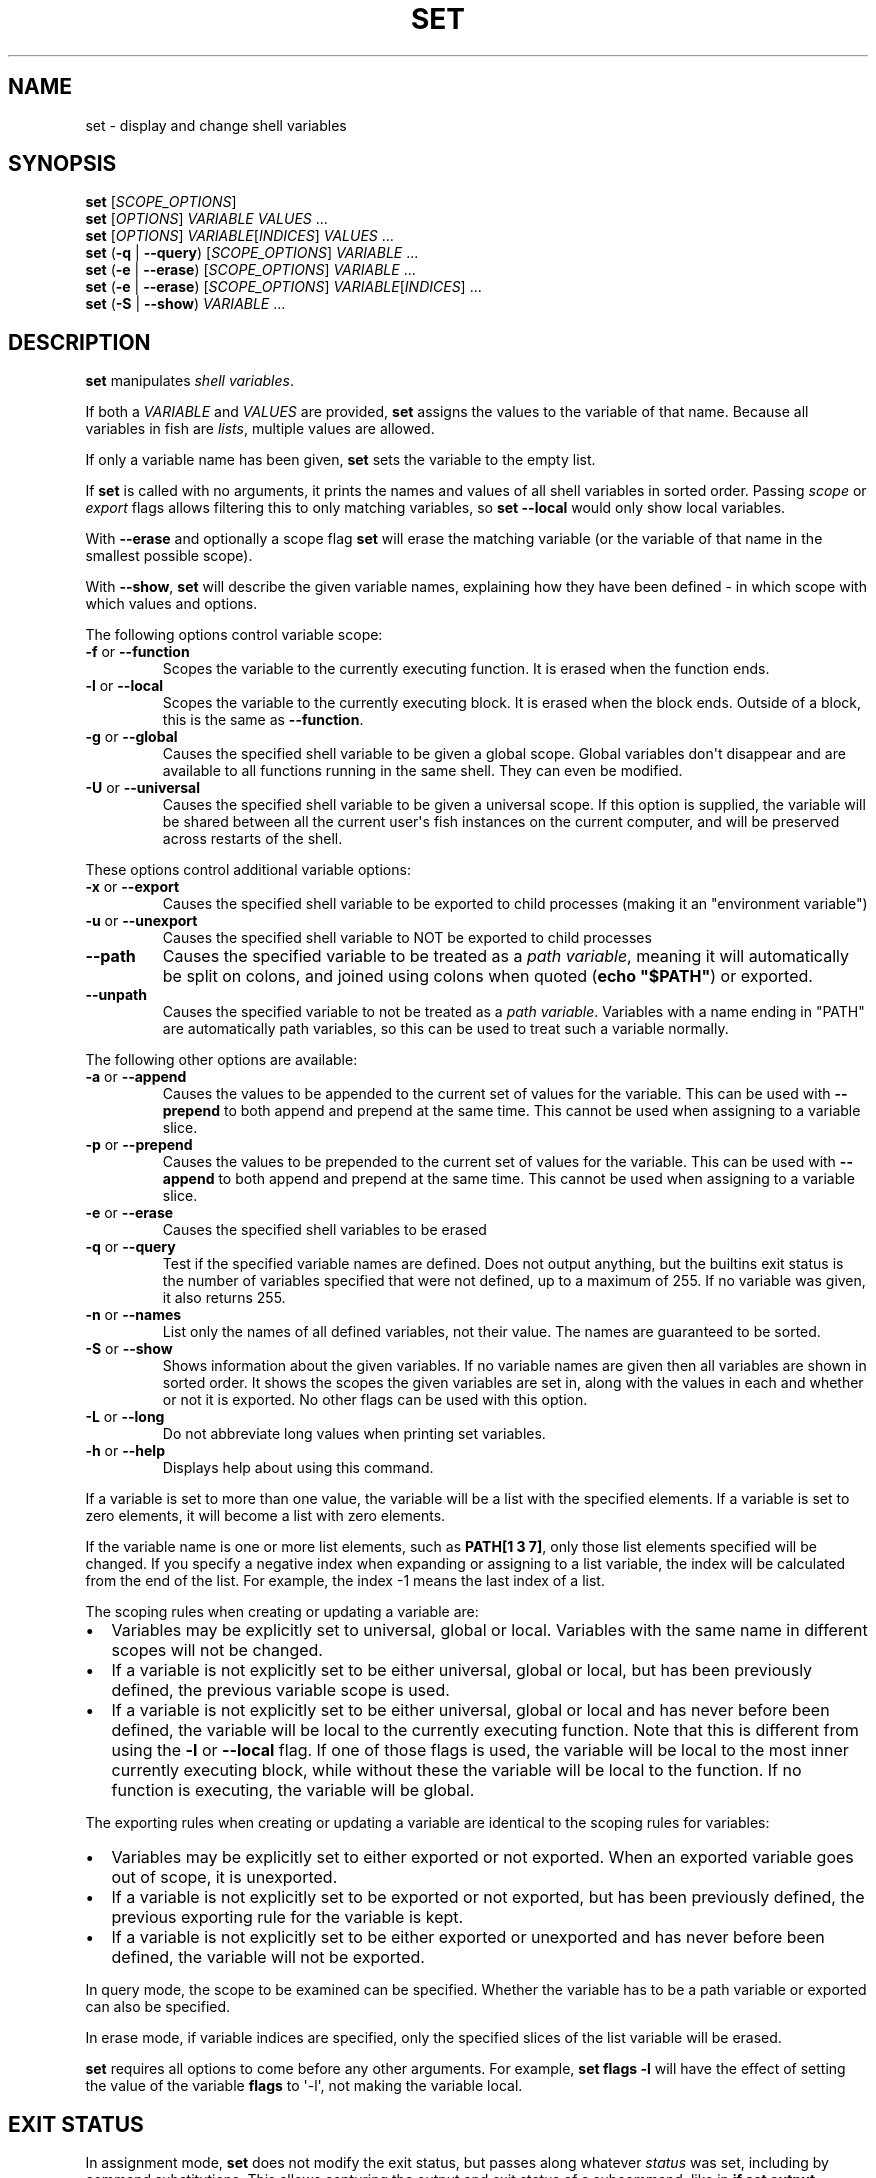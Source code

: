 .\" Man page generated from reStructuredText.
.
.
.nr rst2man-indent-level 0
.
.de1 rstReportMargin
\\$1 \\n[an-margin]
level \\n[rst2man-indent-level]
level margin: \\n[rst2man-indent\\n[rst2man-indent-level]]
-
\\n[rst2man-indent0]
\\n[rst2man-indent1]
\\n[rst2man-indent2]
..
.de1 INDENT
.\" .rstReportMargin pre:
. RS \\$1
. nr rst2man-indent\\n[rst2man-indent-level] \\n[an-margin]
. nr rst2man-indent-level +1
.\" .rstReportMargin post:
..
.de UNINDENT
. RE
.\" indent \\n[an-margin]
.\" old: \\n[rst2man-indent\\n[rst2man-indent-level]]
.nr rst2man-indent-level -1
.\" new: \\n[rst2man-indent\\n[rst2man-indent-level]]
.in \\n[rst2man-indent\\n[rst2man-indent-level]]u
..
.TH "SET" "1" "Jul 20, 2022" "3.5" "fish-shell"
.SH NAME
set \- display and change shell variables
.SH SYNOPSIS
.nf
\fBset\fP [\fISCOPE_OPTIONS\fP]
\fBset\fP [\fIOPTIONS\fP] \fIVARIABLE\fP \fIVALUES\fP \&...
\fBset\fP [\fIOPTIONS\fP] \fIVARIABLE\fP[\fIINDICES\fP] \fIVALUES\fP \&...
\fBset\fP (\fB\-q\fP | \fB\-\-query\fP) [\fISCOPE_OPTIONS\fP] \fIVARIABLE\fP \&...
\fBset\fP (\fB\-e\fP | \fB\-\-erase\fP) [\fISCOPE_OPTIONS\fP] \fIVARIABLE\fP \&...
\fBset\fP (\fB\-e\fP | \fB\-\-erase\fP) [\fISCOPE_OPTIONS\fP] \fIVARIABLE\fP[\fIINDICES\fP] \&...
\fBset\fP (\fB\-S\fP | \fB\-\-show\fP) \fIVARIABLE\fP \&...
.fi
.sp
.SH DESCRIPTION
.sp
\fBset\fP manipulates \fI\%shell variables\fP\&.
.sp
If both a \fIVARIABLE\fP and \fIVALUES\fP are provided, \fBset\fP assigns the values to the variable of that name. Because all variables in fish are \fI\%lists\fP, multiple values are allowed.
.sp
If only a variable name has been given, \fBset\fP sets the variable to the empty list.
.sp
If \fBset\fP is called with no arguments, it prints the names and values of all shell variables in sorted order. Passing \fI\%scope\fP or \fI\%export\fP flags allows filtering this to only matching variables, so \fBset \-\-local\fP would only show local variables.
.sp
With \fB\-\-erase\fP and optionally a scope flag \fBset\fP will erase the matching variable (or the variable of that name in the smallest possible scope).
.sp
With \fB\-\-show\fP, \fBset\fP will describe the given variable names, explaining how they have been defined \- in which scope with which values and options.
.sp
The following options control variable scope:
.INDENT 0.0
.TP
\fB\-f\fP or \fB\-\-function\fP
Scopes the variable to the currently executing function. It is erased when the function ends.
.TP
\fB\-l\fP or \fB\-\-local\fP
Scopes the variable to the currently executing block. It is erased when the block ends. Outside of a block, this is the same as \fB\-\-function\fP\&.
.TP
\fB\-g\fP or \fB\-\-global\fP
Causes the specified shell variable to be given a global scope. Global variables don\(aqt disappear and are available to all functions running in the same shell. They can even be modified.
.TP
\fB\-U\fP or \fB\-\-universal\fP
Causes the specified shell variable to be given a universal scope. If this option is supplied, the variable will be shared between all the current user\(aqs fish instances on the current computer, and will be preserved across restarts of the shell.
.UNINDENT
.sp
These options control additional variable options:
.INDENT 0.0
.TP
\fB\-x\fP or \fB\-\-export\fP
Causes the specified shell variable to be exported to child processes (making it an "environment variable")
.TP
\fB\-u\fP or \fB\-\-unexport\fP
Causes the specified shell variable to NOT be exported to child processes
.TP
\fB\-\-path\fP
Causes the specified variable to be treated as a \fI\%path variable\fP, meaning it will automatically be split on colons, and joined using colons when quoted (\fBecho "$PATH"\fP) or exported.
.TP
\fB\-\-unpath\fP
Causes the specified variable to not be treated as a \fI\%path variable\fP\&. Variables with a name ending in "PATH" are automatically path variables, so this can be used to treat such a variable normally.
.UNINDENT
.sp
The following other options are available:
.INDENT 0.0
.TP
\fB\-a\fP or \fB\-\-append\fP
Causes the values to be appended to the current set of values for the variable. This can be used with \fB\-\-prepend\fP to both append and prepend at the same time. This cannot be used when assigning to a variable slice.
.TP
\fB\-p\fP or \fB\-\-prepend\fP
Causes the values to be prepended to the current set of values for the variable. This can be used with \fB\-\-append\fP to both append and prepend at the same time. This cannot be used when assigning to a variable slice.
.TP
\fB\-e\fP or \fB\-\-erase\fP
Causes the specified shell variables to be erased
.TP
\fB\-q\fP or \fB\-\-query\fP
Test if the specified variable names are defined. Does not output anything, but the builtins exit status is the number of variables specified that were not defined, up to a maximum of 255. If no variable was given, it also returns 255.
.TP
\fB\-n\fP or \fB\-\-names\fP
List only the names of all defined variables, not their value. The names are guaranteed to be sorted.
.TP
\fB\-S\fP or \fB\-\-show\fP
Shows information about the given variables. If no variable names are given then all variables are shown in sorted order. It shows the scopes the given variables are set in, along with the values in each and whether or not it is exported. No other flags can be used with this option.
.TP
\fB\-L\fP or \fB\-\-long\fP
Do not abbreviate long values when printing set variables.
.TP
\fB\-h\fP or \fB\-\-help\fP
Displays help about using this command.
.UNINDENT
.sp
If a variable is set to more than one value, the variable will be a list with the specified elements. If a variable is set to zero elements, it will become a list with zero elements.
.sp
If the variable name is one or more list elements, such as \fBPATH[1 3 7]\fP, only those list elements specified will be changed. If you specify a negative index when expanding or assigning to a list variable, the index will be calculated from the end of the list. For example, the index \-1 means the last index of a list.
.sp
The scoping rules when creating or updating a variable are:
.INDENT 0.0
.IP \(bu 2
Variables may be explicitly set to universal, global or local. Variables with the same name in different scopes will not be changed.
.IP \(bu 2
If a variable is not explicitly set to be either universal, global or local, but has been previously defined, the previous variable scope is used.
.IP \(bu 2
If a variable is not explicitly set to be either universal, global or local and has never before been defined, the variable will be local to the currently executing function. Note that this is different from using the \fB\-l\fP or \fB\-\-local\fP flag. If one of those flags is used, the variable will be local to the most inner currently executing block, while without these the variable will be local to the function. If no function is executing, the variable will be global.
.UNINDENT
.sp
The exporting rules when creating or updating a variable are identical to the scoping rules for variables:
.INDENT 0.0
.IP \(bu 2
Variables may be explicitly set to either exported or not exported. When an exported variable goes out of scope, it is unexported.
.IP \(bu 2
If a variable is not explicitly set to be exported or not exported, but has been previously defined, the previous exporting rule for the variable is kept.
.IP \(bu 2
If a variable is not explicitly set to be either exported or unexported and has never before been defined, the variable will not be exported.
.UNINDENT
.sp
In query mode, the scope to be examined can be specified. Whether the variable has to be a path variable or exported can also be specified.
.sp
In erase mode, if variable indices are specified, only the specified slices of the list variable will be erased.
.sp
\fBset\fP requires all options to come before any other arguments. For example, \fBset flags \-l\fP will have the effect of setting the value of the variable \fBflags\fP to \(aq\-l\(aq, not making the variable local.
.SH EXIT STATUS
.sp
In assignment mode, \fBset\fP does not modify the exit status, but passes along whatever \fI\%status\fP was set, including by command substitutions. This allows capturing the output and exit status of a subcommand, like in \fBif set output (command)\fP\&.
.sp
In query mode, the exit status is the number of variables that were not found.
.sp
In erase mode, \fBset\fP exits with a zero exit status in case of success, with a non\-zero exit status if the commandline was invalid, if any of the variables did not exist or was a \fI\%special read\-only variable\fP\&.
.SH EXAMPLES
.INDENT 0.0
.INDENT 3.5
.sp
.nf
.ft C
# Prints all global, exported variables.
set \-xg

# Sets the value of the variable $foo to be \(aqhi\(aq.
set foo hi

# Appends the value "there" to the variable $foo.
set \-a foo there

# Does the same thing as the previous two commands the way it would be done pre\-fish 3.0.
set foo hi
set foo $foo there

# Removes the variable $smurf
set \-e smurf

# Changes the fourth element of the $PATH list to ~/bin
set PATH[4] ~/bin

# Outputs the path to Python if \(ga\(gatype \-p\(ga\(ga returns true.
if set python_path (type \-p python)
    echo "Python is at $python_path"
end

# Setting a variable doesn\(aqt modify $status!
false
set foo bar
echo $status # prints 1, because of the "false" above.

true
set foo banana (false)
echo $status # prints 1, because of the "(false)" above.

# Like other shells, pass a variable to just one command:
# Run fish with a temporary home directory.
HOME=(mktemp \-d) fish
# Which is essentially the same as:
begin; set \-lx HOME (mktemp \-d); fish; end
.ft P
.fi
.UNINDENT
.UNINDENT
.SH NOTES
.sp
Fish versions prior to 3.0 supported the syntax \fBset PATH[1] PATH[4] /bin /sbin\fP, which worked like
\fBset PATH[1 4] /bin /sbin\fP\&. This syntax was not widely used, and was ambiguous and inconsistent.
.SH COPYRIGHT
2022, fish-shell developers
.\" Generated by docutils manpage writer.
.
